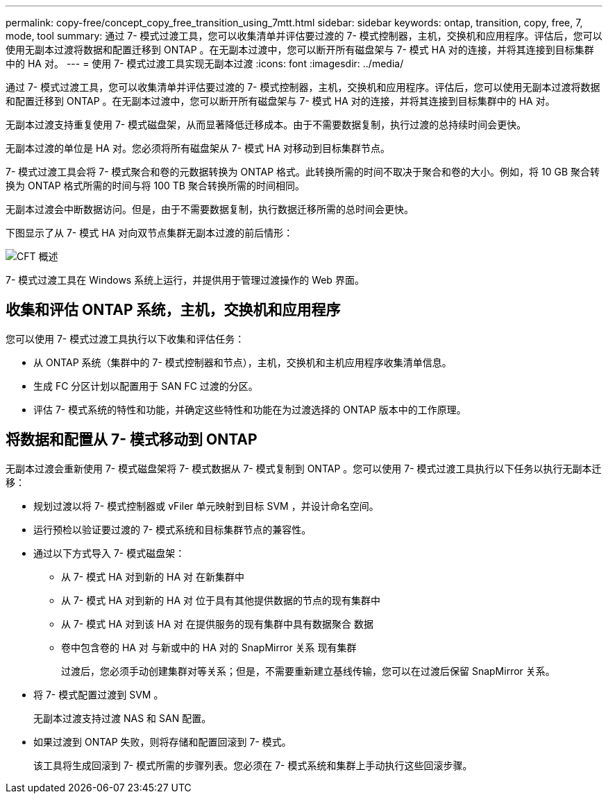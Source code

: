 ---
permalink: copy-free/concept_copy_free_transition_using_7mtt.html 
sidebar: sidebar 
keywords: ontap, transition, copy, free, 7, mode, tool 
summary: 通过 7- 模式过渡工具，您可以收集清单并评估要过渡的 7- 模式控制器，主机，交换机和应用程序。评估后，您可以使用无副本过渡将数据和配置迁移到 ONTAP 。在无副本过渡中，您可以断开所有磁盘架与 7- 模式 HA 对的连接，并将其连接到目标集群中的 HA 对。 
---
= 使用 7- 模式过渡工具实现无副本过渡
:icons: font
:imagesdir: ../media/


[role="lead"]
通过 7- 模式过渡工具，您可以收集清单并评估要过渡的 7- 模式控制器，主机，交换机和应用程序。评估后，您可以使用无副本过渡将数据和配置迁移到 ONTAP 。在无副本过渡中，您可以断开所有磁盘架与 7- 模式 HA 对的连接，并将其连接到目标集群中的 HA 对。

无副本过渡支持重复使用 7- 模式磁盘架，从而显著降低迁移成本。由于不需要数据复制，执行过渡的总持续时间会更快。

无副本过渡的单位是 HA 对。您必须将所有磁盘架从 7- 模式 HA 对移动到目标集群节点。

7- 模式过渡工具会将 7- 模式聚合和卷的元数据转换为 ONTAP 格式。此转换所需的时间不取决于聚合和卷的大小。例如，将 10 GB 聚合转换为 ONTAP 格式所需的时间与将 100 TB 聚合转换所需的时间相同。

无副本过渡会中断数据访问。但是，由于不需要数据复制，执行数据迁移所需的总时间会更快。

下图显示了从 7- 模式 HA 对向双节点集群无副本过渡的前后情形：

image::../media/cft_overview.gif[CFT 概述]

7- 模式过渡工具在 Windows 系统上运行，并提供用于管理过渡操作的 Web 界面。



== 收集和评估 ONTAP 系统，主机，交换机和应用程序

您可以使用 7- 模式过渡工具执行以下收集和评估任务：

* 从 ONTAP 系统（集群中的 7- 模式控制器和节点），主机，交换机和主机应用程序收集清单信息。
* 生成 FC 分区计划以配置用于 SAN FC 过渡的分区。
* 评估 7- 模式系统的特性和功能，并确定这些特性和功能在为过渡选择的 ONTAP 版本中的工作原理。




== 将数据和配置从 7- 模式移动到 ONTAP

无副本过渡会重新使用 7- 模式磁盘架将 7- 模式数据从 7- 模式复制到 ONTAP 。您可以使用 7- 模式过渡工具执行以下任务以执行无副本迁移：

* 规划过渡以将 7- 模式控制器或 vFiler 单元映射到目标 SVM ，并设计命名空间。
* 运行预检以验证要过渡的 7- 模式系统和目标集群节点的兼容性。
* 通过以下方式导入 7- 模式磁盘架：
+
** 从 7- 模式 HA 对到新的 HA 对 在新集群中
** 从 7- 模式 HA 对到新的 HA 对 位于具有其他提供数据的节点的现有集群中
** 从 7- 模式 HA 对到该 HA 对 在提供服务的现有集群中具有数据聚合 数据
** 卷中包含卷的 HA 对 与新或中的 HA 对的 SnapMirror 关系 现有集群
+
过渡后，您必须手动创建集群对等关系；但是，不需要重新建立基线传输，您可以在过渡后保留 SnapMirror 关系。



* 将 7- 模式配置过渡到 SVM 。
+
无副本过渡支持过渡 NAS 和 SAN 配置。

* 如果过渡到 ONTAP 失败，则将存储和配置回滚到 7- 模式。
+
该工具将生成回滚到 7- 模式所需的步骤列表。您必须在 7- 模式系统和集群上手动执行这些回滚步骤。


